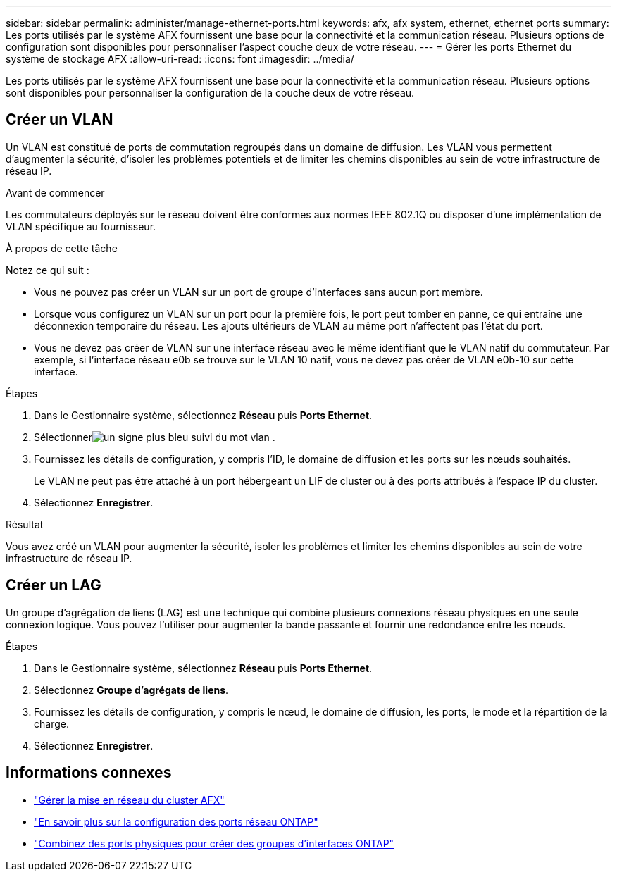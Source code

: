 ---
sidebar: sidebar 
permalink: administer/manage-ethernet-ports.html 
keywords: afx, afx system, ethernet, ethernet ports 
summary: Les ports utilisés par le système AFX fournissent une base pour la connectivité et la communication réseau.  Plusieurs options de configuration sont disponibles pour personnaliser l’aspect couche deux de votre réseau. 
---
= Gérer les ports Ethernet du système de stockage AFX
:allow-uri-read: 
:icons: font
:imagesdir: ../media/


[role="lead"]
Les ports utilisés par le système AFX fournissent une base pour la connectivité et la communication réseau.  Plusieurs options sont disponibles pour personnaliser la configuration de la couche deux de votre réseau.



== Créer un VLAN

Un VLAN est constitué de ports de commutation regroupés dans un domaine de diffusion.  Les VLAN vous permettent d'augmenter la sécurité, d'isoler les problèmes potentiels et de limiter les chemins disponibles au sein de votre infrastructure de réseau IP.

.Avant de commencer
Les commutateurs déployés sur le réseau doivent être conformes aux normes IEEE 802.1Q ou disposer d'une implémentation de VLAN spécifique au fournisseur.

.À propos de cette tâche
Notez ce qui suit :

* Vous ne pouvez pas créer un VLAN sur un port de groupe d’interfaces sans aucun port membre.
* Lorsque vous configurez un VLAN sur un port pour la première fois, le port peut tomber en panne, ce qui entraîne une déconnexion temporaire du réseau.  Les ajouts ultérieurs de VLAN au même port n’affectent pas l’état du port.
* Vous ne devez pas créer de VLAN sur une interface réseau avec le même identifiant que le VLAN natif du commutateur.  Par exemple, si l’interface réseau e0b se trouve sur le VLAN 10 natif, vous ne devez pas créer de VLAN e0b-10 sur cette interface.


.Étapes
. Dans le Gestionnaire système, sélectionnez *Réseau* puis *Ports Ethernet*.
. Sélectionnerimage:icon_vlan.png["un signe plus bleu suivi du mot vlan"] .
. Fournissez les détails de configuration, y compris l'ID, le domaine de diffusion et les ports sur les nœuds souhaités.
+
Le VLAN ne peut pas être attaché à un port hébergeant un LIF de cluster ou à des ports attribués à l'espace IP du cluster.

. Sélectionnez *Enregistrer*.


.Résultat
Vous avez créé un VLAN pour augmenter la sécurité, isoler les problèmes et limiter les chemins disponibles au sein de votre infrastructure de réseau IP.



== Créer un LAG

Un groupe d'agrégation de liens (LAG) est une technique qui combine plusieurs connexions réseau physiques en une seule connexion logique.  Vous pouvez l'utiliser pour augmenter la bande passante et fournir une redondance entre les nœuds.

.Étapes
. Dans le Gestionnaire système, sélectionnez *Réseau* puis *Ports Ethernet*.
. Sélectionnez *Groupe d'agrégats de liens*.
. Fournissez les détails de configuration, y compris le nœud, le domaine de diffusion, les ports, le mode et la répartition de la charge.
. Sélectionnez *Enregistrer*.




== Informations connexes

* link:../administer/manage-cluster-networking.html["Gérer la mise en réseau du cluster AFX"]
* https://docs.netapp.com/us-en/ontap/networking/configure_network_ports_cluster_administrators_only_overview.html["En savoir plus sur la configuration des ports réseau ONTAP"^]
* https://docs.netapp.com/us-en/ontap/networking/combine_physical_ports_to_create_interface_groups.html["Combinez des ports physiques pour créer des groupes d'interfaces ONTAP"^]


